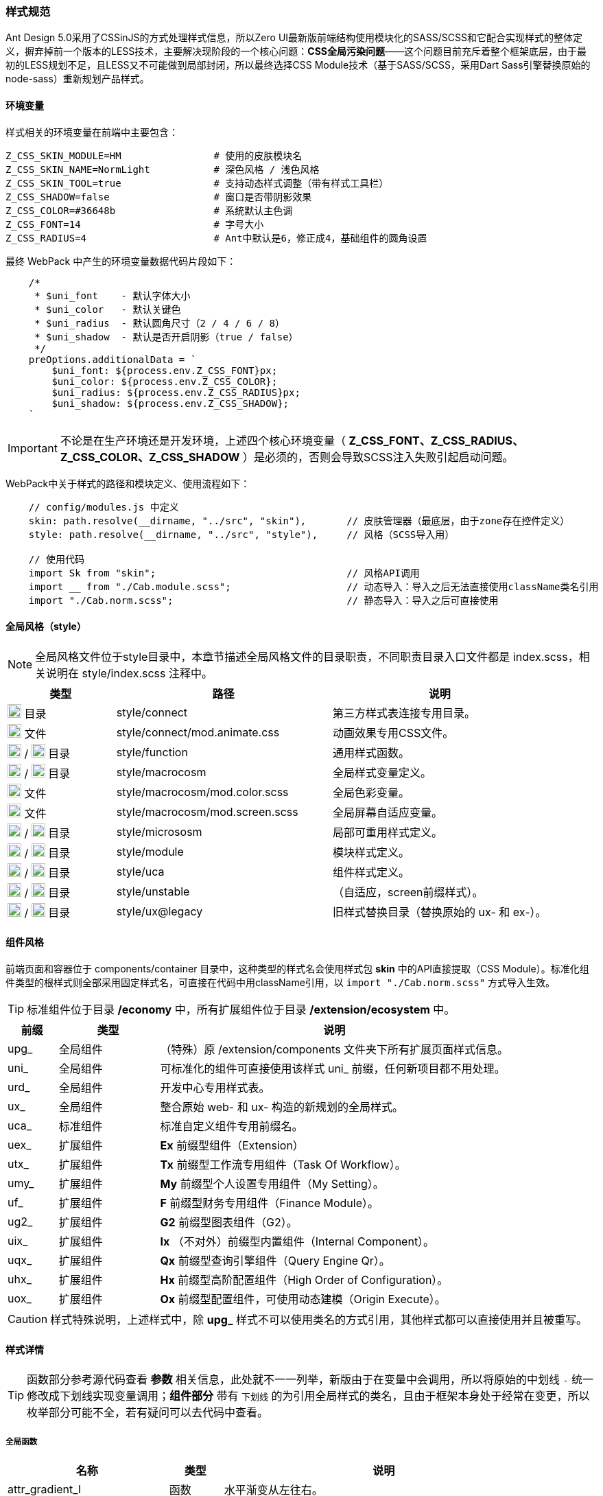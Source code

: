 ifndef::imagesdir[:imagesdir: ../images]
:data-uri:

=== 样式规范


Ant Design 5.0采用了CSSinJS的方式处理样式信息，所以Zero UI最新版前端结构使用模块化的SASS/SCSS和它配合实现样式的整体定义，摒弃掉前一个版本的LESS技术，主要解决现阶段的一个核心问题：*CSS全局污染问题*——这个问题目前充斥着整个框架底层，由于最初的LESS规划不足，且LESS又不可能做到局部封闭，所以最终选择CSS Module技术（基于SASS/SCSS，采用Dart Sass引擎替换原始的node-sass）重新规划产品样式。

==== 环境变量

样式相关的环境变量在前端中主要包含：

[source,properties]
----
Z_CSS_SKIN_MODULE=HM                # 使用的皮肤模块名
Z_CSS_SKIN_NAME=NormLight           # 深色风格 / 浅色风格
Z_CSS_SKIN_TOOL=true                # 支持动态样式调整（带有样式工具栏）
Z_CSS_SHADOW=false                  # 窗口是否带阴影效果
Z_CSS_COLOR=#36648b                 # 系统默认主色调
Z_CSS_FONT=14                       # 字号大小
Z_CSS_RADIUS=4                      # Ant中默认是6，修正成4，基础组件的圆角设置
----

最终 WebPack 中产生的环境变量数据代码片段如下：

[source,js]
----
    /*
     * $uni_font    - 默认字体大小
     * $uni_color   - 默认关键色
     * $uni_radius  - 默认圆角尺寸（2 / 4 / 6 / 8）
     * $uni_shadow  - 默认是否开启阴影（true / false）
     */
    preOptions.additionalData = `
        $uni_font: ${process.env.Z_CSS_FONT}px;
        $uni_color: ${process.env.Z_CSS_COLOR};
        $uni_radius: ${process.env.Z_CSS_RADIUS}px;
        $uni_shadow: ${process.env.Z_CSS_SHADOW};
    `
----


[IMPORTANT]
====
不论是在生产环境还是开发环境，上述四个核心环境变量（ *Z_CSS_FONT、Z_CSS_RADIUS、Z_CSS_COLOR、Z_CSS_SHADOW* ）是必须的，否则会导致SCSS注入失败引起启动问题。
====

WebPack中关于样式的路径和模块定义、使用流程如下：

[source,js]
----
    // config/modules.js 中定义
    skin: path.resolve(__dirname, "../src", "skin"),       // 皮肤管理器（最底层，由于zone存在控件定义）
    style: path.resolve(__dirname, "../src", "style"),     // 风格（SCSS导入用）
    
    // 使用代码
    import Sk from "skin";                                 // 风格API调用
    import __ from "./Cab.module.scss";                    // 动态导入：导入之后无法直接使用className类名引用
    import "./Cab.norm.scss";                              // 静态导入：导入之后可直接使用
----

==== 全局风格（style）

[NOTE]
====
全局风格文件位于style目录中，本章节描述全局风格文件的目录职责，不同职责目录入口文件都是 index.scss，相关说明在 style/index.scss 注释中。
====

[options="header",cols="2,4,4"]
|====
|类型|路径|说明
|image:i-folder.png[,20] 目录|style/connect|第三方样式表连接专用目录。
|image:i-css.svg[,20] 文件|style/connect/mod.animate.css|动画效果专用CSS文件。
|image:i-folder.png[,20] / image:i-sass.svg[,20] 目录|style/function|通用样式函数。
|image:i-folder.png[,20] / image:i-sass.svg[,20] 目录|style/macrocosm|全局样式变量定义。
|image:i-sass.svg[,20] 文件|style/macrocosm/mod.color.scss|全局色彩变量。
|image:i-sass.svg[,20] 文件|style/macrocosm/mod.screen.scss|全局屏幕自适应变量。
|image:i-folder.png[,20] / image:i-sass.svg[,20] 目录|style/micrososm|局部可重用样式定义。
|image:i-folder.png[,20] / image:i-sass.svg[,20] 目录|style/module|模块样式定义。
|image:i-folder.png[,20] / image:i-sass.svg[,20] 目录|style/uca|组件样式定义。
|image:i-folder.png[,20] / image:i-sass.svg[,20] 目录|style/unstable|（自适应，screen前缀样式）。
|image:i-folder.png[,20] / image:i-sass.svg[,20] 目录|style/ux@legacy|旧样式替换目录（替换原始的 ux- 和 ex-）。
|====

==== 组件风格

前端页面和容器位于 components/container 目录中，这种类型的样式名会使用样式包 *skin* 中的API直接提取（CSS Module）。标准化组件类型的根样式则全部采用固定样式名，可直接在代码中用className引用，以 [source,js]`import "./Cab.norm.scss"` 方式导入生效。

[TIP]
====
标准组件位于目录 */economy* 中，所有扩展组件位于目录 */extension/ecosystem* 中。
====

[options="header",cols="1,2,7"]
|====
|前缀|类型|说明
|upg_|全局组件|（特殊）原 /extension/components 文件夹下所有扩展页面样式信息。
|uni_|全局组件|可标准化的组件可直接使用该样式 uni_ 前缀，任何新项目都不用处理。
|urd_|全局组件|开发中心专用样式表。
|ux_|全局组件|整合原始 web- 和 ux- 构造的新规划的全局样式。
|uca_|标准组件|标准自定义组件专用前缀名。
|uex_|扩展组件|*Ex* 前缀型组件（Extension）
|utx_|扩展组件|*Tx* 前缀型工作流专用组件（Task Of Workflow）。
|umy_|扩展组件|*My* 前缀型个人设置专用组件（My Setting）。
|uf_ |扩展组件|*F* 前缀型财务专用组件（Finance Module）。
|ug2_|扩展组件|*G2* 前缀型图表组件（G2）。
|uix_|扩展组件|*Ix* （不对外）前缀型内置组件（Internal Component）。
|uqx_|扩展组件|*Qx* 前缀型查询引擎组件（Query Engine Qr）。
|uhx_|扩展组件|*Hx* 前缀型高阶配置组件（High Order of Configuration）。
|uox_|扩展组件|*Ox* 前缀型配置组件，可使用动态建模（Origin Execute）。
|====

[CAUTION]
====
样式特殊说明，上述样式中，除 *upg_* 样式不可以使用类名的方式引用，其他样式都可以直接使用并且被重写。
====

==== 样式详情

[TIP]
====
函数部分参考源代码查看 *参数* 相关信息，此处就不一一列举，新版由于在变量中会调用，所以将原始的中划线 [source,bash]`-` 统一修改成下划线实现变量调用；*组件部分* 带有 [underline]`下划线` 的为引用全局样式的类名，且由于框架本身处于经常在变更，所以枚举部分可能不全，若有疑问可以去代码中查看。
====

===== 全局函数

[options="header",cols="3,1,6"]
|====
|名称|类型|说明
|attr_gradient_l|函数|水平渐变从左往右。
|attr_gradient_r|函数|水平渐变从右往左。
|attr_height_title|函数|标题高度设置（表单内可用）。
|attr_shadow_box|函数|阴影处理。
|unit_ant_btn_primary_100|函数|.ant-btn-primary的Ant样式修订，构造100%宽度的圆角大按钮。
|unit_ant_button|函数|专用色彩按钮样式处理。
|unit_ant_empty|函数|修订<Empty/>组件样式。
|unit_date_picker|函数|针对时间日期选择器的背景色消除（去掉灰色）。
|unit_selector_bg|函数|Selector选择器背景色消除（去掉灰色）。
|unit_selector_input|函数|Selector内部背景色消除。
|unit_tree_selected|函数|树型菜单选项选中之后样式（深色）。
|uca_card_page|函数|Card组件专用，缩小边距的卡片样式设置。
|uca_dash_app|函数|MyMenu中调用，专用于App入口样式设置。
|uca_collapse|函数|Collapse组件专用风格。
|uca_dialog|函数|Dialog组件专用（内置Modal），主要设置弹窗风格和区域。
|uca_drawer|函数|Drawer组件专用，原版窗口变种，主要设置抽屉风格和区域。
|uca_popover|函数|Popover组件专用样式。
|uca_popover_content|函数|Popover组件内容专用样式。
|uca_form_error|函数|Zero UI特定的表单错误信息样式（浮游动画错误提示）。
|uca_form_login|函数|登录表单专用样式。
|uca_form_main|函数|主表单专用样式。
|uca_form_readonly|函数|Form表单中字段只读样式。
|uca_table_head|函数|列表头部专用函数，设置深色和浅色风格。
|uca_bpmn_node|函数|流程图节点专用样式函数，前景色和背景色。
|screen_uca_dialog|函数|带有自适应布局的Dialog组件专用样式。
|screen_uca_popover|函数|带有自适应布局的Popover组件专用样式。
|screen_uca_popover_content|函数|带有自适应布局的Popover内容组件专用样式。
|====


===== 全局类

[TIP]
====

* uc前缀全称：Utility Color，主要负责色彩类className的独立定义。
* ud前缀全称：Utility Dynamic，主要负责可变化类（带后缀）的相关定义。
* ux前缀全称：Utility X（对应Zero中的Utility X部分），综合旧版本中的 ux-，ex-，ox-等相关className执行重构。

====

[options="header",cols="3,1,6"]
|====
|名称|类型|说明
|uc_green|类名|色彩按钮：绿色。
|uc_green_big|类名|（大号）色彩按钮：绿色。
|uc_red|类名|色彩按钮：红色。
|uc_pink|类名|色彩按钮：粉色。
|uc_peach|类名|色彩按钮：桃红色。
|uc_brown|类名|色彩按钮：棕色。
|ud_column_cn${x}|类名|此处x为1 ~ 10，分别为x个中文字单元格宽度设置。
|ux_addon_after|类名|输入框附加按钮专用样式。
|ux_addon_disabled|类名|输入框禁用按钮专用样式。
|ux_error|类名|错误信息样式。
|ux_error_purge|类名|错误清除样式。
|ux_error_input|类名|组件错误样式。
|ux_qr_search|类名|全局Qr搜索框，对应 QrInput 组件。
|ux_qr_range|类名|全局Qr范围选择框，对应 QrRange 组件。
|ux_op_search|类名|全局搜索框专用样式。
|ux_op_ul|类名|全局横向链接菜单专用样式。
|ux_op_transfer|类名|针对Transfer穿梭框的专用样式（拉满整行）。
|ux_op_dbclick|类名|双击样式，对应原 ex-row-double。
|ux_block|类名|左右侧页签标题专用样式，对应旧版 ex-blocks。
|ux_hidden|类名|全局隐藏（display:none）专用样式，对应旧版 ux-hidden。
|ux_disabled|类名|全局禁用专用样式。
|ux_readonly|类名|全局只读专用样式，对应旧版 ux-readonly。
|ux_readonly_select|类名|Selector可编辑（选择框只读）专用样式，消除背景用。
|ux_readonly_unselect|类名|Selector只读专用样式。
|ux_extra|类名|右上角附加操作区域专用样式，对应旧版 web-extra，多用于页签部分。
|ux_title|类名|对应旧版 ux-title ux-title-pure 的组合样式。
|ux_icon|类名|带文字的专用图标样式。
|ux_view_my|类名|我的视图样式。
|ux_card|类名|对应旧版 web-card。
|ux_card_form|类名|对应旧版 web-card-form。
|ux_form|类名|对应旧版 web-form。
|ux_toolbar|类名|列表头部工具栏的主体样式信息。
|ux_tab|类名|对应旧版 ex-tabs / web-tab。
|ux_tab_block|类名|对应旧版 ex-tabs-tab-block。
|ux_tab_container|类名|对应旧版 web-tab-container。
|ux_tab_title|类名|对应旧版 web-tab-title。
|ux_date_picker|类名|对应原版的 ux-select-readonly。
|ux_select|类名|对应原版的 ux-select。
|ux_table|类名|列表中表格专用样式，对应旧版 web-table。
|ux_table_editor|类名|表格编辑器专用样式，对应旧版 web-table-editor。
|ux_table_editor_small|类名|表格编辑器专用样式（小款），对应旧版 web-table-editor-small。
|ux_table_tree|类名|表格中带字母树型结构专用样式。
|ux_table_doc|类名|文档管理器中的表格专用样式。
|ux_bag|类名|对应原版模块化专用处理。
|ux_bpmn_end|类名|流程图完成节点。
|ux_bpmn_error|类名|流程图异常节点。
|ux_bpmn_active|类名|流程图激活节点。
|ux_bpmn_hover|类名|（管理）鼠标移动到流程图节点。
|ux_bpmn_selected|类名|（管理）流程图选中节点。
|ux_popover_body|虚拟类名|（连接）父子优先级调整专用样式，针对内容。
|ux_popover_footer|虚拟类名|（连接）父子优先级调整专用样式，针对页脚。
|====

===== 样式设计原则

基本设计原则如下：

1. 前缀标识可直接针对不同类型的组件进行分类。
2. 标准模式中只有 [source,bash]`upg_` 是 *动态模式*，即不可以使用 className 直接引用。
3. 如果是开发应用，需要使用自己的应用前缀如： [source,bash]`xc_, hm_, ox_` 等。

参考下边代码对比 *静态模式* 和 *动态模式* 的区别：

*模式一*：动态模式：标准样式中只有 upg_ 样式是这种类型，这种类型不可以直接引用。

[source,scss]
----
// extension/components/integration/document/Cab.module.scss
.upg {
  &_integration_document {
  }
}
----

[source,js]
----
// 使用如：
import Sk from 'skin';
import __ from './Cab.module.scss';
....
    const attrs = Sk.mix(__.upg_integration_document);
    // 此处 attrs 已经包含了 className 和 style 属性，且是一个Object
    // 不可以在 jsx 中使用 className="upg_integration_document"
    return (
        <div {...attrs}/>
    )
----

*模式二*：静态模式：标准组件样式全使用此种模式。

[source,scss]
----
// zion/variant/LoadingContent/Cab.norm.scss
.uca {
  &_LoadingContent {
    width: 100%;
    text-align: center;
  }
}
----

[source,js]
----
// 使用如：
import './Cab.norm.scss'
import Sk from 'skin';
....
    const attrs = Sk.mixUca("LoadingContent");
    // 此处 attrs 已经包含了 className 和 style 属性，且是一个Object
    // 且上述 className 为：uca_LoadingContent
    // 其他地方可以直接使用 className="uca_LoadingContent" 样式
        <div {...attrs}/>
----

自定义应用：components 和 container 必须使用第一种模式（被Hash的模式）以防止样式污染，标准化组件除开OOB页面以外，其他所有内容都使用模式二统一管理。

